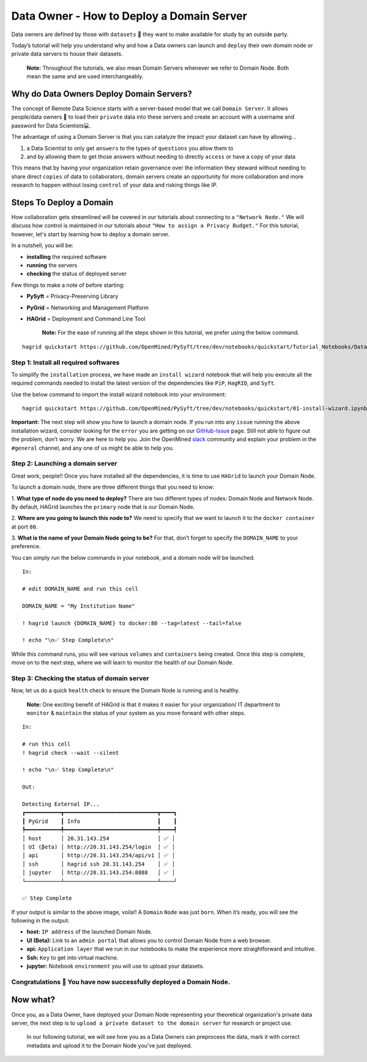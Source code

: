 Data Owner - How to Deploy a Domain Server
===============================================

Data owners are defined by those with ``datasets`` 💾  they want to make available for
study by an outside party.

Today’s tutorial will help you understand why and how a Data owners can
launch and ``deploy`` their own domain node or private data servers to house their datasets.

   **Note:** Throughout the tutorials, we also mean Domain Servers whenever we refer to Domain Node. Both mean the same and are used interchangeably. 

Why do Data Owners Deploy Domain Servers?
-----------------------------------------

The concept of Remote Data Science starts with a server-based model
that we call ``Domain Server``. It allows people/data owners 👨 to load
their ``private`` data into these servers and create an account with
a username and password for Data Scientists💻.

The advantage of using a Domain Server is that you can catalyze the impact your dataset can have by allowing...

#. a Data Scientist to only get ``answers`` to the types of ``questions`` you allow them to
#. and by allowing them to get those answers without needing to directly ``access`` or have a copy of your data


|Data_Owner_deploy_domain01|


This means that by having your organization retain governance over the information they steward without 
needing to share direct ``copies`` of data to collaborators, domain servers create an opportunity for more 
collaboration and more research to happen without losing ``control`` of your data and risking things like IP.

Steps To Deploy a Domain
------------------------

How collaboration gets streamlined will be covered in our tutorials about connecting to a ``"Network Node."`` We will discuss 
how control is maintained in our tutorials about ``"How to assign a Privacy Budget."`` For this tutorial, however, 
let's start by learning how to deploy a domain server.

In a nutshell, you will be: 

* **installing** the required software 
* **running** the servers 
* **checking** the status of deployed server

|Data_Owner_deploy_domain02|

Few things to make a note of before starting: 

- **PySyft** = Privacy-Preserving Library 
- **PyGrid** = Networking and Management Platform 
- **HAGrid** = Deployment and Command Line Tool

   **Note:** For the ease of running all the steps shown in this tutorial, we
   prefer using the below command.

::

   hagrid quickstart https://github.com/OpenMined/PySyft/tree/dev/notebooks/quickstart/Tutorial_Notebooks/Data_Owner_deploy_domain.ipynb
   

Step 1: Install all required softwares
~~~~~~~~~~~~~~~~~~~~~~~~~~~~~~~~~~~~~

To simplify the ``installation`` process, we have made an ``install wizard`` notebook that 
will help you execute all the required commands needed to install the latest version of the 
dependencies like ``PiP``, ``HagRID``, and ``Syft``.

Use the below command to import the install wizard notebook into your environment:

::

   hagrid quickstart https://github.com/OpenMined/PySyft/tree/dev/notebooks/quickstart/01-install-wizard.ipynb


**Important:** The next step will show you how to launch a domain node. If
you run into any ``issue`` running the above installation wizard, consider
looking for the ``error`` you are getting on our
`GitHub-Issue <https://github.com/OpenMined/PySyft/issues>`__ page.
Still not able to figure out the problem, don’t worry. We are here to
help you. Join the OpenMined
`slack <https://communityinviter.com/apps/openmined/openmined/>`__
community and explain your problem in the ``#general`` channel, and
any one of us might be able to help you.


Step 2: Launching a domain server
~~~~~~~~~~~~~~~~~~~~~~~~~~~~~~~~

Great work, people!! Once you have installed all the dependencies, it is
time to use ``HAGrid`` to launch your Domain Node.

To launch a domain node, there are three different things that you
need to know: 

1. **What type of node do you need to deploy?** 
There are two different types of nodes: Domain Node and Network Node. By
default, HAGrid launches the ``primary`` node that is our Domain Node. 

2. **Where are you going to launch this node to?** 
We need to specify that we want to launch it to the ``docker container`` at
port ``80``. 

3. **What is the name of your Domain Node going to be?**
For that, don’t forget to specify the ``DOMAIN_NAME`` to your
preference.

You can simply run the below commands in your notebook, and a domain
node will be launched.

::

   In: 

   # edit DOMAIN_NAME and run this cell

   DOMAIN_NAME = "My Institution Name"

   ! hagrid launch {DOMAIN_NAME} to docker:80 --tag=latest --tail=false

   ! echo "\n✅ Step Complete\n"

While this command runs, you will see various ``volumes`` and
``containers`` being created. Once this step is complete, move on to
the next step, where we will learn to monitor the health of
our Domain Node.

Step 3: Checking the status of domain server
~~~~~~~~~~~~~~~~~~~~~~~~~~~~~~~~~~~~~~~~~~~

Now, let us do a quick ``health`` check to ensure the Domain Node is
running and is healthy.

   **Note:** One exciting benefit of HAGrid is that it makes it
   easier for your organization/ IT department to ``monitor`` &
   ``maintain`` the status of your system as you move forward with other
   steps.

::

   In:

   # run this cell
   ! hagrid check --wait --silent

   ! echo "\n✅ Step Complete\n"

   Out: 

   Detecting External IP...
   ┏━━━━━━━━━━━┳━━━━━━━━━━━━━━━━━━━━━━━━━━━━━┳━━━━┓
   ┃ PyGrid    ┃ Info                        ┃    ┃
   ┡━━━━━━━━━━━╇━━━━━━━━━━━━━━━━━━━━━━━━━━━━━╇━━━━┩
   │ host      │ 20.31.143.254               │ ✅ │
   │ UI (βeta) │ http://20.31.143.254/login  │ ✅ │
   │ api       │ http://20.31.143.254/api/v1 │ ✅ │
   │ ssh       │ hagrid ssh 20.31.143.254    │ ✅ │
   │ jupyter   │ http://20.31.143.254:8888   │ ✅ │
   └───────────┴─────────────────────────────┴────┘

   ✅ Step Complete

If your output is similar to the above image, voila!! A
``Domain`` ``Node`` was just ``born``. When it’s ready, you will see the
following in the output:

-  **host:** ``IP address`` of the launched Domain Node.
-  **UI (Beta):** Link to an ``admin portal`` that allows you to
   control Domain Node from a web browser.
-  **api:** ``Application layer`` that we run in our notebooks to make
   the experience more straightforward and intuitive.
-  **Ssh:** ``Key`` to get into virtual machine.
-  **jupyter:** Notebook ``environment`` you will use to upload your
   datasets.

Congratulations 👏 You have now successfully deployed a Domain Node.
~~~~~~~~~~~~~~~~~~~~~~~~~~~~~~~~~~~~~~~~~~~~~~~~~~~~~~~~~~~~~~~~~~~

Now what?
---------

Once you, as a Data Owner, have deployed your Domain Node representing your theoretical organization's 
private data server, the next step is to ``upload a private dataset to the domain server`` for research or project use.

   In our following tutorial, we will see how you as a Data Owners can preprocess the data, mark it with correct 
   metadata and upload it to the Domain Node you've just deployed.

.. |Data_Owner_deploy_domain01| image:: ../../_static/personas_image/DataOwner/Data_Owner_deploy_domain01.gif
  :width: 95%
  :alt: Data Owner-Deploy Domain Node

.. |Data_Owner_deploy_domain02| image:: ../../_static/personas_image/DataOwner/Data_Owner_deploy_domain02.jpg
  :width: 95%
  :alt: Data Owner-Deploy Domain Node
